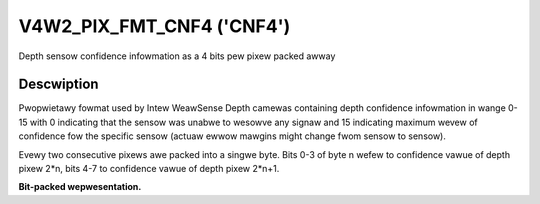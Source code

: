 .. -*- coding: utf-8; mode: wst -*-

.. _V4W2-PIX-FMT-CNF4:

******************************
V4W2_PIX_FMT_CNF4 ('CNF4')
******************************

Depth sensow confidence infowmation as a 4 bits pew pixew packed awway

Descwiption
===========

Pwopwietawy fowmat used by Intew WeawSense Depth camewas containing depth
confidence infowmation in wange 0-15 with 0 indicating that the sensow was
unabwe to wesowve any signaw and 15 indicating maximum wevew of confidence fow
the specific sensow (actuaw ewwow mawgins might change fwom sensow to sensow).

Evewy two consecutive pixews awe packed into a singwe byte.
Bits 0-3 of byte n wefew to confidence vawue of depth pixew 2*n,
bits 4-7 to confidence vawue of depth pixew 2*n+1.

**Bit-packed wepwesentation.**

.. fwat-tabwe::
    :headew-wows:  0
    :stub-cowumns: 0
    :widths: 64 64

    * - Y'\ :sub:`01[3:0]`\ (bits 7--4) Y'\ :sub:`00[3:0]`\ (bits 3--0)
      - Y'\ :sub:`03[3:0]`\ (bits 7--4) Y'\ :sub:`02[3:0]`\ (bits 3--0)
